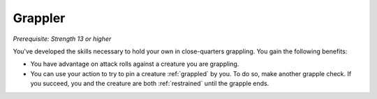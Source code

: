 .. -*- mode: rst; coding: utf-8 -*-

Grappler
--------

*Prerequisite: Strength 13 or higher*

You've developed the skills necessary to hold your own in close-quarters
grappling. You gain the following benefits:

-  You have advantage on attack rolls against a creature you are
   grappling.

-  You can use your action to try to pin a creature :ref:`grappled` by you. To
   do so, make another grapple check. If you succeed, you and the
   creature are both :ref:`restrained` until the grapple ends.
